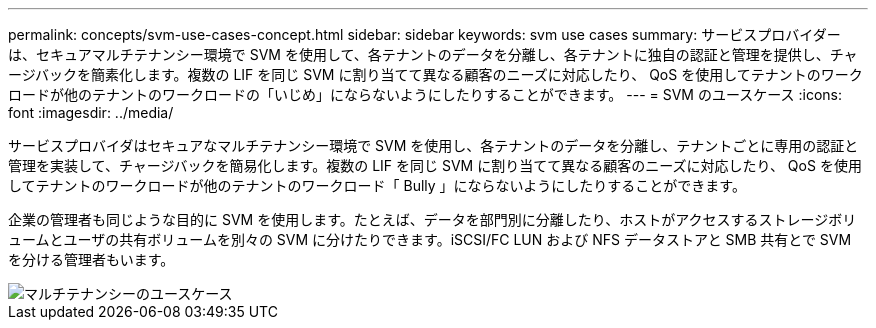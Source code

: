 ---
permalink: concepts/svm-use-cases-concept.html 
sidebar: sidebar 
keywords: svm use cases 
summary: サービスプロバイダーは、セキュアマルチテナンシー環境で SVM を使用して、各テナントのデータを分離し、各テナントに独自の認証と管理を提供し、チャージバックを簡素化します。複数の LIF を同じ SVM に割り当てて異なる顧客のニーズに対応したり、 QoS を使用してテナントのワークロードが他のテナントのワークロードの「いじめ」にならないようにしたりすることができます。 
---
= SVM のユースケース
:icons: font
:imagesdir: ../media/


[role="lead"]
サービスプロバイダはセキュアなマルチテナンシー環境で SVM を使用し、各テナントのデータを分離し、テナントごとに専用の認証と管理を実装して、チャージバックを簡易化します。複数の LIF を同じ SVM に割り当てて異なる顧客のニーズに対応したり、 QoS を使用してテナントのワークロードが他のテナントのワークロード「 Bully 」にならないようにしたりすることができます。

企業の管理者も同じような目的に SVM を使用します。たとえば、データを部門別に分離したり、ホストがアクセスするストレージボリュームとユーザの共有ボリュームを別々の SVM に分けたりできます。iSCSI/FC LUN および NFS データストアと SMB 共有とで SVM を分ける管理者もいます。

image::../media/multitenancy-use-case.gif[マルチテナンシーのユースケース]
